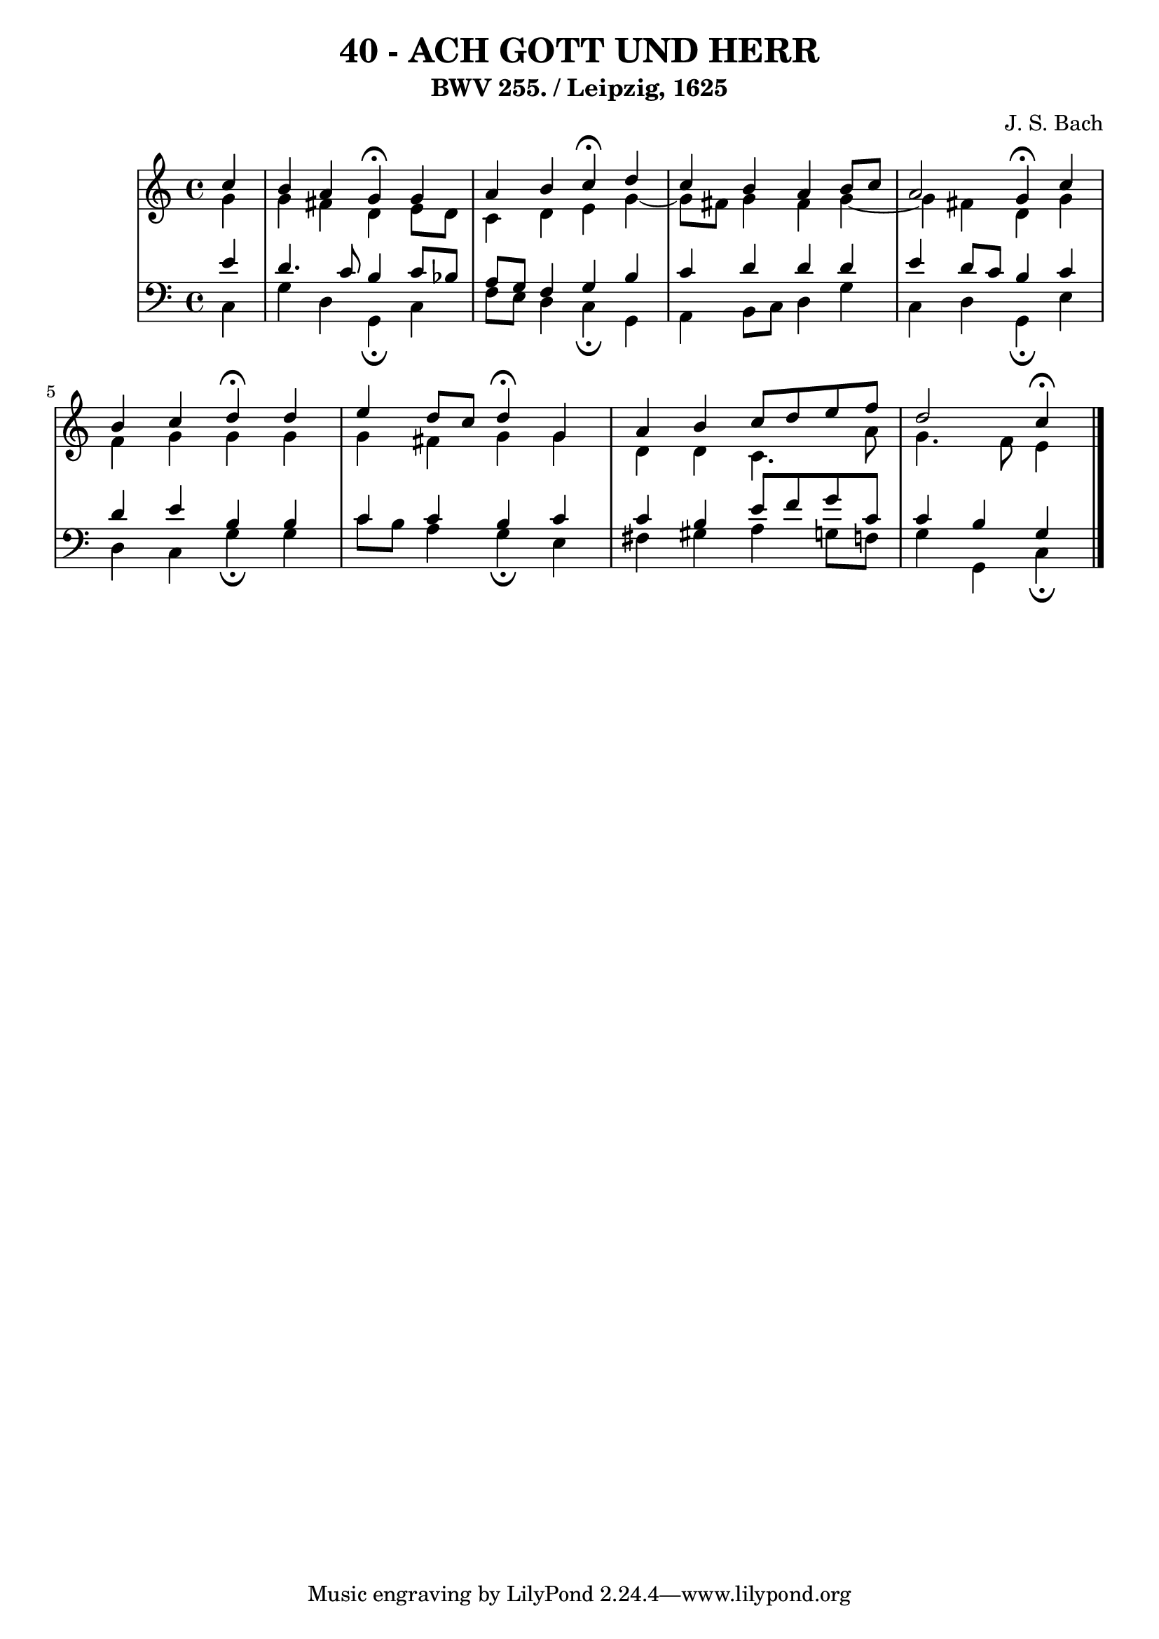 \version "2.10.33"

\header {
  title = "40 - ACH GOTT UND HERR"
  subtitle = "BWV 255. / Leipzig, 1625"
  composer = "J. S. Bach"
}


global = {
  \time 4/4
  \key c \major
}


soprano = \relative c'' {
  \partial 4 c4 
    b4 a4 g4\fermata g4 
  a4 b4 c4\fermata d4 
  c4 b4 a4 b8 c8 
  a2 g4\fermata c4 
  b4 c4 d4\fermata d4   %5
  e4 d8 c8 d4\fermata g,4 
  a4 b4 c8 d8 e8 f8 
  d2 c4\fermata
  
}

alto = \relative c'' {
  \partial 4 g4 
    g4 fis4 d4 e8 d8 
  c4 d4 e4 g4~ 
  g8 fis8 g4 fis4 g4~ 
  g4 fis4 d4 g4 
  f4 g4 g4 g4   %5
  g4 fis4 g4 g4 
  d4 d4 c4. a'8 
  g4. f8 e4
  
}

tenor = \relative c' {
  \partial 4 e4 
    d4. c8 b4 c8 bes8 
  a8 g8 f4 g4 b4 
  c4 d4 d4 d4 
  e4 d8 c8 b4 c4 
  d4 e4 b4 b4   %5
  c4 c4 b4 c4 
  c4 b4 e8 f8 g8 c,8 
  c4 b4 g
  
}

baixo = \relative c {
  \partial 4 c4 
    g'4 d4 g,4\fermata c4 
  f8 e8 d4 c4\fermata g4 
  a4 b8 c8 d4 g4 
  c,4 d4 g,4\fermata e'4 
  d4 c4 g'4\fermata g4   %5
  c8 b8 a4 g4\fermata e4 
  fis4 gis4 a4 g8 f8 
  g4 g,4 c\fermata 
  
}

\score {
  <<
    \new StaffGroup <<
      \override StaffGroup.SystemStartBracket #'style = #'line 
      \new Staff {
        <<
          \global
          \new Voice = "soprano" { \voiceOne \soprano }
          \new Voice = "alto" { \voiceTwo \alto }
        >>
      }
      \new Staff {
        <<
          \global
          \clef "bass"
          \new Voice = "tenor" {\voiceOne \tenor }
          \new Voice = "baixo" { \voiceTwo \baixo \bar "|."}
        >>
      }
    >>
  >>
  \layout {}
  \midi {}
}
